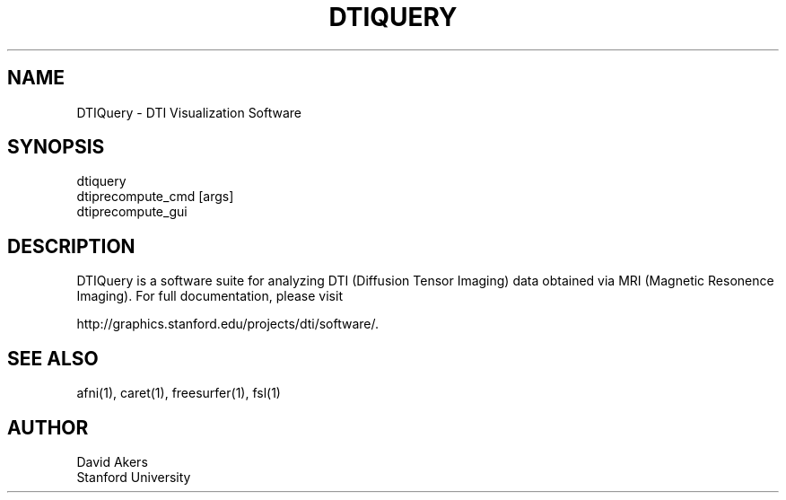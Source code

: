 .TH DTIQUERY 1
.SH NAME    \" Section header
.PP

DTIQuery - DTI Visualization Software

.SH SYNOPSIS
.PP
.nf 
.na 
dtiquery
dtiprecompute_cmd [args]
dtiprecompute_gui

.ad
.fi

.SH "DESCRIPTION"

DTIQuery is a software suite for analyzing DTI (Diffusion Tensor Imaging)
data obtained via MRI (Magnetic Resonence Imaging).  For full documentation,
please visit 

http://graphics.stanford.edu/projects/dti/software/.

.SH "SEE ALSO"

afni(1), caret(1), freesurfer(1), fsl(1)

.SH AUTHOR
.nf
.na
David Akers
Stanford University

